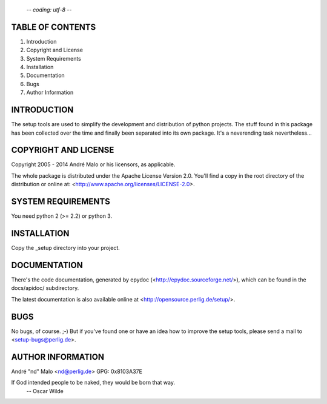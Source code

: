                                                         -*- coding: utf-8 -*-
TABLE OF CONTENTS
=================

1. Introduction
2. Copyright and License
3. System Requirements
4. Installation
5. Documentation
6. Bugs
7. Author Information


INTRODUCTION
============

The setup tools are used to simplify the development and distribution of
python projects. The stuff found in this package has been collected over the
time and finally been separated into its own package. It's a neverending
task nevertheless...


COPYRIGHT AND LICENSE
=====================

Copyright 2005 - 2014
André Malo or his licensors, as applicable.

The whole package is distributed under the Apache License Version 2.0.
You'll find a copy in the root directory of the distribution or online
at: <http://www.apache.org/licenses/LICENSE-2.0>.


SYSTEM REQUIREMENTS
===================

You need python 2 (>= 2.2) or python 3.


INSTALLATION
============

Copy the _setup directory into your project.


DOCUMENTATION
=============

There's the code documentation, generated by epydoc
(<http://epydoc.sourceforge.net/>), which can be found in the
docs/apidoc/ subdirectory.

The latest documentation is also available online at
<http://opensource.perlig.de/setup/>.


BUGS
====

No bugs, of course. ;-)
But if you've found one or have an idea how to improve the setup tools, please
send a mail to <setup-bugs@perlig.de>.


AUTHOR INFORMATION
==================

André "nd" Malo <nd@perlig.de>
GPG: 0x8103A37E


If God intended people to be naked, they would be born that way.
                                                 -- Oscar Wilde

